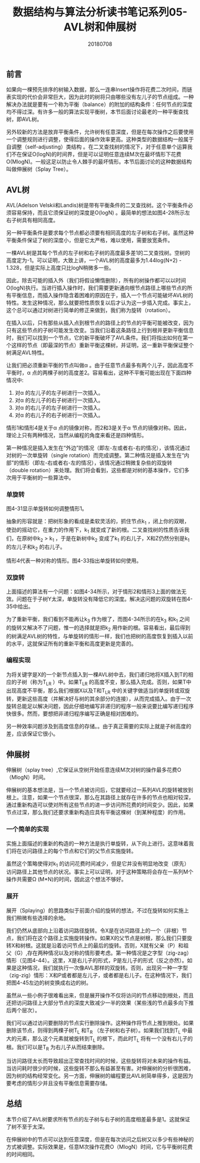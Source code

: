 #+title:数据结构与算法分析读书笔记系列05-AVL树和伸展树
#+date:20180708
#+email:anbgsl1110@gmail.com
#+keywords: 数据结构 算法分析 树  jiayonghliang
#+description:树
#+options: toc:1 html-postamble:nil
#+html_head: <link rel="stylesheet" href="http://www.jiayongliang.cn/css/org5.css" type="text/css" /><div id="main-menu-index"></div><script src="http://www.jiayongliang.cn/js/add-main-menu.js" type="text/javascript"></script>
** 前言
如果向一棵预先排序的树输入数据，那么一连串Insert操作将花费二次时间，而链表实现的代价会非常巨大，因为此时的树将只由哪些没有左儿子的节点组成。一种解决办法就是要有一个称为平衡（balance）的附加的结构条件：任何节点的深度均不得过深。有许多一般的算法实现平衡树，本节后面讨论最老的一种平衡查找树，即AVL树。

另外较新的方法是放弃平衡条件，允许树有任意深度，但是在每次操作之后要使用一个调整规则进行调整，使得后面的操作效率更高。这种类型的数据结构一般属于自调整（self-adjusting）类结构 。在二叉查找树的情况下，对于任意单个运算我们不在保证O(logN)的时间界，但是可以证明任意连续M次在最坏情形下花费O(MlogN)。一般这足以防止令人棘手的最坏情形。本节后面讨论的这种数据结构叫做伸展树（Splay Tree）。
** AVL树
AVL(Adelson Velskii和Landis)树是带有平衡条件的二叉查找树。这个平衡条件必须容易保持，而且它须保证树的深度是O(logN)
。最简单的想法如图4-28所示左右子树具有相同高度。

另一种平衡条件是要求每个节点都必须要有相同高度的左子树和右子树。虽然这种平衡条件保证了树的深度小，但是它太严格，难以使用，需要放宽条件。

一棵AVL树是其每个节点的左子树和右子树的高度最多差1的二叉查找树。空树的高度定为-1。可以证明，大致上讲，一个AVL树的高度最多为1.44log(N+2) - 1.328，但是实际上高度只比logN稍微多一些。

[[http://www.jiayongliang.cn/diary/img/201807/tree20.png]]

[[http://www.jiayongliang.cn/diary/img/201807/tree21.png]]

因此，除去可能的插入外（我们将假设懒惰删除），所有的树操作都可以以时间O(logN)执行。当进行插入操作时，我们需要更新通向根节点路径上哪些节点的所有平衡信息，而插入操作隐含着困难的原因在于，插入一个节点可能破坏AVL树的特性。发生这种情况，那么就要把性质恢复以后才认为这一步插入完成。事实上，这个总可以通过对树进行简单的修正来做到，我们称为旋转（rotation）。

在插入以后，只有那些从插入点到根节点的路径上的节点的平衡可能被改变，因为只有这些节点的子树可能发生改变。当我们沿着这条路径上行到根并更新平衡信息时，我们可以找到一个节点，它的新平衡破坏了AVL条件。我们将指出如何在第一个这样的节点（即最深的节点）重新平衡这棵树，并证明，这一重新平衡保证整个树满足AVL特性。

让我们把必须重新平衡的节点叫做\alpha 。由于任意节点最多有两个儿子，因此高度不平衡时，\alpha 点的两棵子树的高度差2。容易看出，这种不平衡可能出现在下面四种情况中:
1. 对\alpha 的左儿子的左子树进行一次插入。
2. 对\alpha 的左儿子的右子树进行一次插入。
3. 对\alpha 的右儿子的左子树进行一次插入。
4. 对\alpha 的右儿子的右子树进行一次插入。
情形1和情形4是关于\alpha 点的镜像对称，而2和3是关于\alpha 节点的镜像对称。因此，理论上只有两种情况，当然从编程的角度来看还是四种情形。

第一种情况是插入发生在“外边”的情况（即左-左或者右-右的情况），该情况通过对树的一次单旋转（single rotation）而完成调整。第二种情况是插入发生在“内部”的情形（即左-右或者右-左的情况），该情况通过稍微复杂些的双旋转（double rotation）来处理。我们将会看到，这些都是对树的基本操作，它们多次用于平衡树的一些算法中。
*** 单旋转
[[http://www.jiayongliang.cn/diary/img/201807/tree22.png]]

图4-31显示单旋转如何调整情形1。

抽象的形容就是：把树形象的看成是柔软灵活的，抓住节点k_1 ，闭上你的双眼，使劲的摇动它，在重力的作用下，k_1 就变成了新的根。二叉查找树的性质告诉我们，在原树中k_2 > k_1 ，于是在新树中k_2 变成了k_1 的右儿子，X和Z仍然分别是k_1 的左儿子和k_2 的右儿子。

[[http://www.jiayongliang.cn/diary/img/201807/tree23.png]]

情形4代表一种对称的情形。图4-33指出单旋转如何使用。
*** 双旋转
上面描述的算法有一个问题：如图4-34所示，对于情形2和情形3上面的做法无效。问题在于子树Y太深，单旋转没有降低它的深度。解决这问题的双旋转在图4-35中给出。

[[http://www.jiayongliang.cn/diary/img/201807/tree24.png]]

[[http://www.jiayongliang.cn/diary/img/201807/tree25.png]]

为了重新平衡，我们看到不能再让k_3 作为根了，而图4-34所示的在k_3 和k_1 之间的旋转又解决不了问题，惟一的选择就是把k_2  用作新的根。容易看出，最后得到的树满足AVL树的特性，与单旋转的情形一样，我们也把树的高度恢复到插入以前的水平，这就保证所有的重新平衡和高度更新是完善的。
*** 编程实现
为将关键字是X的一个新节点插入到一棵AVL树中去，我们递归地将X插入到T的相应的子树（称为T_{LR} ）中。如果T_{LR}  的高度不变，那么插入完成。否则，如果T中出现高度不平衡，那么我们根据X以及T和T_{LR} 中的关键字做适当的单旋转或双旋转，更新这些高度（并解决好与树的其余部分的连接），从而完成插入。由于一次旋转总能足以解决问题，因此仔细地编写非递归的程序一般来说要比编写递归程序快很多。然而，要想把非递归程序编写正确是相对困难的。

另一种效率问题涉及到高度信息的存储。。由于真正需要的实际上就是子树高度的差，应该保证它很小。

[[http://www.jiayongliang.cn/diary/img/201807/tree26.png]]

[[http://www.jiayongliang.cn/diary/img/201807/tree27.png]]

[[http://www.jiayongliang.cn/diary/img/201807/tree28.png]]

[[http://www.jiayongliang.cn/diary/img/201807/tree29.png]]

[[http://www.jiayongliang.cn/diary/img/201807/tree30.png]]
** 伸展树

伸展树（splay tree）,它保证从空树开始任意连续M次对树的操作最多花费O（MlogN）时间。

伸展树的基本想法是，当一个节点被访问后，它就要经过一系列AVL的旋转被放到根上。注意，如果一个节点很深，那么在其路径上就存在许多的节点也相对较深，通过重新构造可以使对所有这些节点的进一步访问所花费的时间变少。因此，如果节点过深，那么我们还要求重新构造应具有平衡这棵树（到某种程度）的作用。
*** 一个简单的实现
实施上面描述的重新的构造的一种方法是执行单旋转，从下向上进行。这意味着我们将在访问路径上的每个节点和它们的父节点实施旋转。

虽然这个策略使得对k_1 的访问花费时间减少，但是它并没有明显地改变（原先）访问路径上其他节点的状况。事实上可以证明，对于这种策略将会存在一系列M个操作共需要\Omega (M*N)的时间，因此这个想法不够好。
*** 展开
展开（Splaying）的思路类似于前面介绍的旋转的想法，不过在旋转如何实施上我们稍微有些选择的余地。

我们仍然从底部向上沿着访问路径旋转。令X是在访问路径上的一个（非根）节点，我们将在这个路径上实施旋转操作。如果X的父节点是树根，那么我们只要旋转X和树根。这就是沿着访问节点上的最后的旋转。否则，X就有父亲（P）和祖父（G）,存在两种情况以及对称的情形要考虑。第一种情况是之字型（zig-zag）情形（见图4-44）。这里，X是右儿子的形式，P是左儿子的形式（反之亦然）。如果是这种情况，我们就执行一次像AVL那样的双旋转。否则，出现另一种一字型（zig-zig）情形：X和P或者都是左儿子，或者都是右儿子。在这种情况下，我们把图4-45左边的树变换成右边的树。

[[http://www.jiayongliang.cn/diary/img/201807/tree31.png]]

虽然从一些小例子很难看出来，但是展开操作不仅将访问的节点移动到根处，而且还把访问路径上大部分节点的深度大致减少一半的效果（某些浅的节点最多向下推后两个层次）。

我们可以通过访问要删除的节点实行删除操作。这种操作将节点上推到根处。如果删除该节点，则得到两棵子树T_L 和T_R （左子树和右子树）。如果我们找到T_L 中最大的元素，那么这个元素就被旋转到T_L 的根下，而此时T_L 将有一个没有右儿子的根。我们可以是T_R 为右儿子从而结束删除。

当访问路径太长而导致超出正常查找时间的时候，这些旋转将对未来的操作有益。当访问耗时很少的时候，这些旋转不那么有益甚至有害。对伸展树的分析很困难，因为树的结构经常变化。另一方面，伸展树的编程要比AVL树简单得多，这是因为要考虑的情形少并且没有平衡信息需要存储。
** 总结
本节介绍了AVL树要求所有节点的左子树与右子树的高度相差最多是1。这就保证了树不至于太深。

在伸展树中的节点可以达到任意深度，但是在每次访问之后树又以多少有些神秘的方式被调整。实际效果是，任意M次操作花费O（MlogN）时间，它与平衡树花费的时间相同。